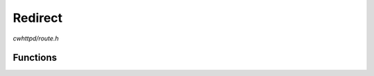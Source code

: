 Redirect
========

`cwhttpd/route.h`

Functions
^^^^^^^^^

.. doxygenfunction:: cwhttpd_route_redirect
.. doxygenfunction:: cwhttpd_route_redirect_hostname

